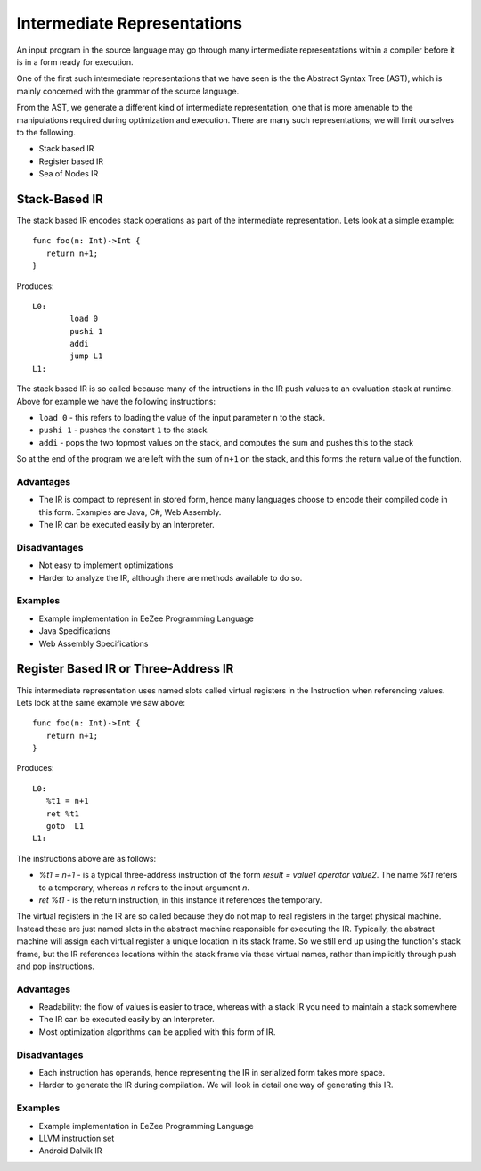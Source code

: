 ============================
Intermediate Representations
============================

An input program in the source language may go through many intermediate representations within
a compiler before it is in a form ready for execution. 
  
One of the first such intermediate representations that we have seen is the
the Abstract Syntax Tree (AST), which is mainly concerned with the grammar of the source language. 

From the AST, we generate a different kind of intermediate representation, one that is more amenable 
to the manipulations required during optimization and execution. There are many such representations; we will 
limit ourselves to the following.

* Stack based IR
* Register based IR
* Sea of Nodes IR

Stack-Based IR
==============

The stack based IR encodes stack operations as part of the intermediate representation. Lets look at a simple 
example::

   func foo(n: Int)->Int {
      return n+1;
   }
   
Produces::

   L0:
	   load 0
	   pushi 1
	   addi
	   jump L1
   L1:

The stack based IR is so called because many of the intructions in the IR push values to an evaluation stack at 
runtime. Above for example we have the following instructions:

* ``load 0`` - this refers to loading the value of the input parameter ``n`` to the stack.
* ``pushi 1`` - pushes the constant ``1`` to the stack.
* ``addi`` - pops the two topmost values on the stack, and computes the sum and pushes this to the stack

So at the end of the program we are left with the sum of ``n+1`` on the stack, and this forms the return 
value of the function.

Advantages
----------
* The IR is compact to represent in stored form, hence many languages choose to encode their compiled code in
  this form. Examples are Java, C#, Web Assembly.
* The IR can be executed easily by an Interpreter.

Disadvantages
-------------
* Not easy to implement optimizations
* Harder to analyze the IR, although there are methods available to do so.

Examples
--------
* Example implementation in EeZee Programming Language
* Java Specifications
* Web Assembly Specifications

Register Based IR or Three-Address IR
=====================================

This intermediate representation uses named slots called virtual registers in the Instruction when referencing
values. Lets look at the same example we saw above::

   func foo(n: Int)->Int {
      return n+1;
   }
   
Produces::

   L0:
      %t1 = n+1
      ret %t1
      goto  L1
   L1:

The instructions above are as follows:

* `%t1 = n+1` - is a typical three-address instruction of the form `result = value1 operator value2`. The name `%t1` 
  refers to a temporary, whereas `n` refers to the input argument `n`.
* `ret %t1` - is the return instruction, in this instance it references the temporary.

The virtual registers in the IR are so called because they do not map to real registers in the target physical machine.
Instead these are just named slots in the abstract machine responsible for executing the IR. Typically, the abstract machine
will assign  each virtual register a unique location in its stack frame. So we still end up using the function's
stack frame, but the IR references locations within the stack frame via these virtual names, rather than implicitly
through push and pop instructions.

Advantages
----------
* Readability: the flow of values is easier to trace, whereas with a stack IR you need to maintain a stack somewhere
* The IR can be executed easily by an Interpreter.
* Most optimization algorithms can be applied with this form of IR.

Disadvantages
-------------
* Each instruction has operands, hence representing the IR in serialized form takes more space.
* Harder to generate the IR during compilation. We will look in detail one way of generating this IR.

Examples
--------
* Example implementation in EeZee Programming Language
* LLVM instruction set
* Android Dalvik IR

